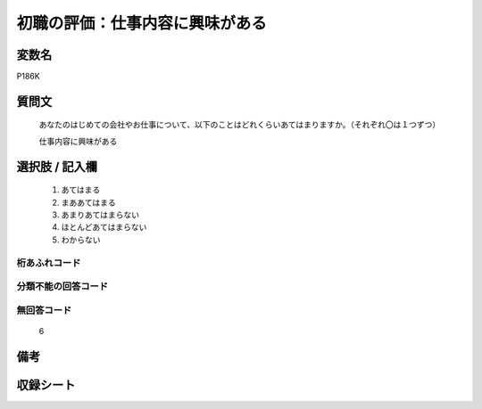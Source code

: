 .. title:: P186K
.. rst-class:: item

====================================================================================================
初職の評価：仕事内容に興味がある
====================================================================================================

.. rst-class:: varname

変数名
==================

P186K

.. rst-class:: question

質問文
==================


   あなたのはじめての会社やお仕事について、以下のことはどれくらいあてはまりますか。（それぞれ〇は１つずつ）


   仕事内容に興味がある



.. rst-class:: answer

選択肢 / 記入欄
======================

  1. あてはまる
  2. まああてはまる
  3. あまりあてはまらない
  4. ほとんどあてはまらない
  5. わからない
  



.. rst-class:: overflow

桁あふれコード
-------------------------------
  


.. rst-class:: not_classified

分類不能の回答コード
-------------------------------------
  


.. rst-class:: not_available

無回答コード
-------------------------------------
  6


.. rst-class:: bikou

備考
==================
 



.. rst-class:: include_sheet

収録シート
=======================================
.. hlist::
   :columns: 3
   
   
   * p21e_1
   
   


.. index:: P186K